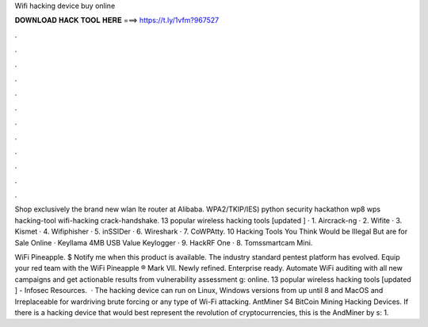 Wifi hacking device buy online



𝐃𝐎𝐖𝐍𝐋𝐎𝐀𝐃 𝐇𝐀𝐂𝐊 𝐓𝐎𝐎𝐋 𝐇𝐄𝐑𝐄 ===> https://t.ly/1vfm?967527



.



.



.



.



.



.



.



.



.



.



.



.

Shop exclusively the brand new wlan lte router at Alibaba. WPA2/TKIP/IES) python security hackathon wp8 wps hacking-tool wifi-hacking crack-handshake. 13 popular wireless hacking tools [updated ] · 1. Aircrack-ng · 2. Wifite · 3. Kismet · 4. Wifiphisher · 5. inSSIDer · 6. Wireshark · 7. CoWPAtty. 10 Hacking Tools You Think Would be Illegal But are for Sale Online · Keyllama 4MB USB Value Keylogger · 9. HackRF One · 8. Tomssmartcam Mini.

WiFi Pineapple. $ Notify me when this product is available. The industry standard pentest platform has evolved. Equip your red team with the WiFi Pineapple ® Mark VII. Newly refined. Enterprise ready. Automate WiFi auditing with all new campaigns and get actionable results from vulnerability assessment g: online. 13 popular wireless hacking tools [updated ] - Infosec Resources.  · The hacking device can run on Linux, Windows versions from up until 8 and MacOS and Irreplaceable for wardriving brute forcing or any type of Wi-Fi attacking. AntMiner S4 BitCoin Mining Hacking Devices. If there is a hacking device that would best represent the revolution of cryptocurrencies, this is the AndMiner by s: 1.
